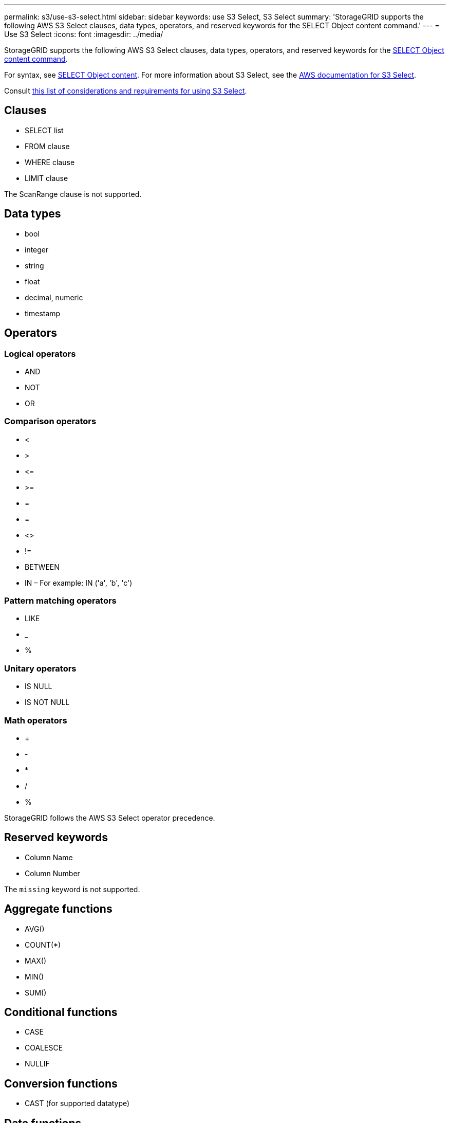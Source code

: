 ---
permalink: s3/use-s3-select.html
sidebar: sidebar
keywords: use S3 Select, S3 Select
summary: 'StorageGRID supports the following AWS S3 Select clauses, data types, operators, and reserved keywords for the SELECT Object content command.'
---
= Use S3 Select
:icons: font
:imagesdir: ../media/

[.lead]
StorageGRID supports the following AWS S3 Select clauses, data types, operators, and reserved keywords for the xref:select-object-content.adoc[SELECT Object content command].

For syntax, see xref:select-object-content.adoc[SELECT Object content]. For more information about S3 Select, see the xref:https://docs.aws.amazon.com/AmazonS3/latest/userguide/selecting-content-from-objects.html[AWS documentation for S3 Select].

Consult xref:manage-s3-select-for-tenant-accounts.adoc[this list of considerations and requirements for using S3 Select].

== Clauses

* SELECT list
* FROM clause
* WHERE clause
* LIMIT clause

The ScanRange clause is not supported.

== Data types

* bool
* integer
* string
* float
* decimal, numeric
* timestamp

== Operators

=== Logical operators

* AND
* NOT
* OR

=== Comparison operators

* <
* >
* &lt;=
* &gt;=
* =
* =
* <>
* !=
* BETWEEN
* IN – For example: IN ('a', 'b', 'c')

=== Pattern matching operators

* LIKE
* _
* %

=== Unitary operators

* IS NULL
* IS NOT NULL

=== Math operators

* +
* -
* *
* /
* %

StorageGRID follows the AWS S3 Select operator precedence.

== Reserved keywords

* Column Name

* Column Number

The `missing` keyword is not supported.

== Aggregate functions

* AVG()
* COUNT(*)
* MAX()
* MIN()
* SUM()

== Conditional functions

* CASE
* COALESCE
* NULLIF

== Conversion functions

* CAST (for supported datatype)

== Date functions

* DATE_ADD
* DATE_DIFF
* EXTRACT
* TO_STRING
* TO_TIMESTAMP
* UTCNOW

== String functions

* CHAR_LENGTH, CHARACTER_LENGTH
* LOWER
* SUBSTRING
* TRIM
* UPPER